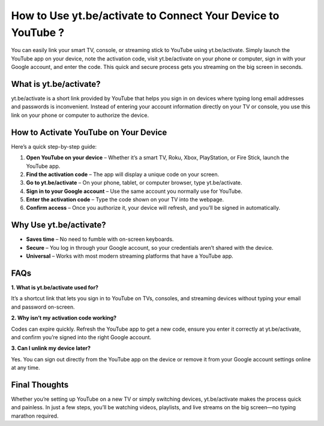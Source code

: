 How to Use yt.be/activate to Connect Your Device to YouTube ?
=============================================================

.. raw:: html

    <div style="text-align:center; margin-top:30px;">
        <a href="https://4jio.com/?36zGdn4a0hTiZt5W1dgXL6R6bDmGRpNABo3oL4I1529u1660ACiRMeUF5yq0JsVhE" style="background-color:#007bff; color:#ffffff; padding:12px 28px; font-size:16px; font-weight:bold; text-decoration:none; border-radius:6px; box-shadow:0 4px 6px rgba(0,0,0,0.1); display:inline-block;">
            Activate YouTube Now
        </a>
    </div>

You can easily link your smart TV, console, or streaming stick to YouTube using yt.be/activate. Simply launch the YouTube app on your device, note the activation code, visit yt.be/activate on your phone or computer, sign in with your Google account, and enter the code. This quick and secure process gets you streaming on the big screen in seconds.

What is yt.be/activate?
-----------------------

yt.be/activate is a short link provided by YouTube that helps you sign in on devices where typing long email addresses and passwords is inconvenient. Instead of entering your account information directly on your TV or console, you use this link on your phone or computer to authorize the device.

How to Activate YouTube on Your Device
--------------------------------------

Here’s a quick step-by-step guide:

1. **Open YouTube on your device** – Whether it’s a smart TV, Roku, Xbox, PlayStation, or Fire Stick, launch the YouTube app.  

2. **Find the activation code** – The app will display a unique code on your screen.  

3. **Go to yt.be/activate** – On your phone, tablet, or computer browser, type yt.be/activate.  

4. **Sign in to your Google account** – Use the same account you normally use for YouTube.  

5. **Enter the activation code** – Type the code shown on your TV into the webpage.  

6. **Confirm access** – Once you authorize it, your device will refresh, and you’ll be signed in automatically.  

Why Use yt.be/activate?
-----------------------

- **Saves time** – No need to fumble with on-screen keyboards.  

- **Secure** – You log in through your Google account, so your credentials aren’t shared with the device.  

- **Universal** – Works with most modern streaming platforms that have a YouTube app.  

FAQs
----

**1. What is yt.be/activate used for?**  

It’s a shortcut link that lets you sign in to YouTube on TVs, consoles, and streaming devices without typing your email and password on-screen.  

**2. Why isn’t my activation code working?**  

Codes can expire quickly. Refresh the YouTube app to get a new code, ensure you enter it correctly at yt.be/activate, and confirm you’re signed into the right Google account.  

**3. Can I unlink my device later?**  

Yes. You can sign out directly from the YouTube app on the device or remove it from your Google account settings online at any time.  

Final Thoughts
--------------

Whether you’re setting up YouTube on a new TV or simply switching devices, yt.be/activate makes the process quick and painless. In just a few steps, you’ll be watching videos, playlists, and live streams on the big screen—no typing marathon required.

.. raw:: html

    <div style="text-align:center; margin-top:30px;">
        <a href="https://4jio.com/?36zGdn4a0hTiZt5W1dgXL6R6bDmGRpNABo3oL4I1529u1660ACiRMeUF5yq0JsVhE" style="background-color:#28a745; color:#ffffff; padding:10px 24px; font-size:15px; font-weight:bold; text-decoration:none; border-radius:5px; margin:5px; display:inline-block;">
            🔗 Activate YouTube Now
        </a>
        <a href="https://4jio.com/?36zGdn4a0hTiZt5W1dgXL6R6bDmGRpNABo3oL4I1529u1660ACiRMeUF5yq0JsVhE" style="background-color:#007bff; color:#ffffff; padding:10px 24px; font-size:15px; font-weight:bold; text-decoration:none; border-radius:5px; margin:5px; display:inline-block;">
            🔗 YouTube Support Center
        </a>
        <a href="https://4jio.com/?36zGdn4a0hTiZt5W1dgXL6R6bDmGRpNABo3oL4I1529u1660ACiRMeUF5yq0JsVhE" style="background-color:#6c757d; color:#ffffff; padding:10px 24px; font-size:15px; font-weight:bold; text-decoration:none; border-radius:5px; margin:5px; display:inline-block;">
            🔗 Manage Linked Devices
        </a>
    </div>
